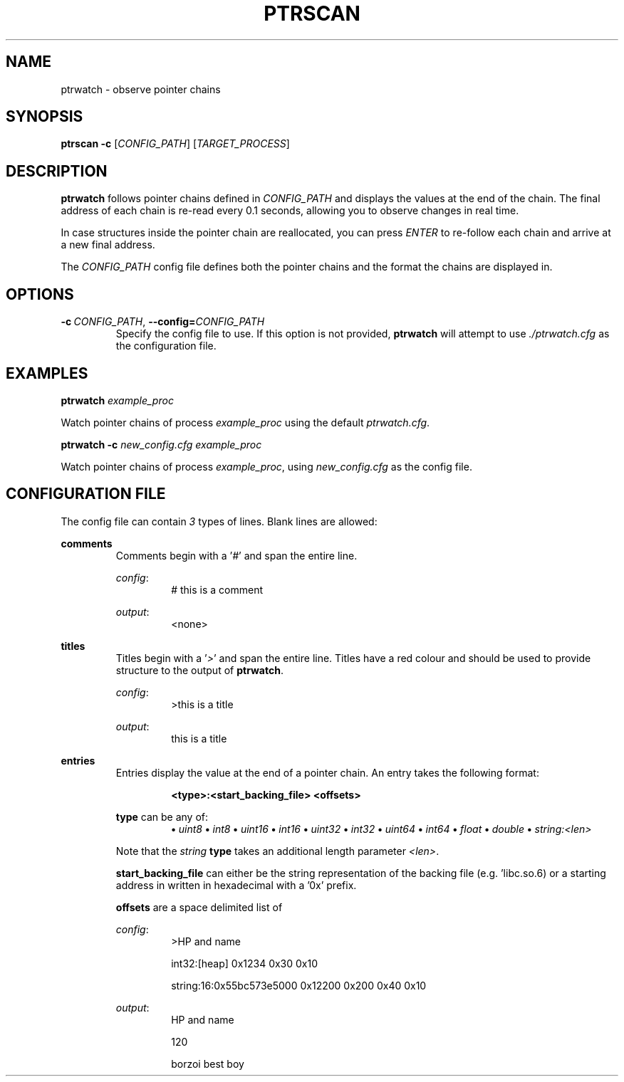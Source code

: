 .\" Netnote man(1) page
.IX Title "PTRWATCH 1
.TH PTRSCAN 1 "APRIL 2024" "ptrwatch 0.0.1" "ptrwatch"
.SH "NAME"
ptrwatch \- observe pointer chains
.SH "SYNOPSIS"
.B ptrscan
.RI \fB-c\fR
.RI [ CONFIG_PATH "]
.RI [ TARGET_PROCESS "]
.sp 0
.SH "DESCRIPTION"
.PP
\fBptrwatch\fR follows pointer chains defined in \fICONFIG_PATH\fR and displays 
the values at the end of the chain. The final address of each chain is re-read 
every 0.1 seconds, allowing you to observe changes in real time.

In case structures inside the pointer chain are reallocated, you can press 
\fIENTER\fR to re-follow each chain and arrive at a new final address.

The \fICONFIG_PATH\fR config file defines both the pointer chains and the format 
the chains are displayed in.
.SH "OPTIONS"

.TP
.BR \-c\ \fICONFIG_PATH\fB ", " \-\-config\=\fICONFIG_PATH\fB
Specify the config file to use. If this option is not provided, \fBptrwatch\fR will 
attempt to use \fI./ptrwatch.cfg\fR as the configuration file.


.SH "EXAMPLES"
.PP
\fBptrwatch\fR \fIexample_proc\fR
.PP
     Watch pointer chains of process \fIexample_proc\fR using the default \fIptrwatch.cfg\fR.
.PP
\fBptrwatch -c\fR \fInew_config.cfg\fR \fIexample_proc\fR
.PP
    Watch pointer chains of process \fIexample_proc\fR, using \fInew_config.cfg\fR as the config file.


.SH "CONFIGURATION FILE"
.PP
The config file can contain \fI3\fR types of lines. Blank lines are allowed:

.BR comments
.RS
Comments begin with a '\fI#\fR' and span the entire line.

\fIconfig\fR:
.RS
# this is a comment
.RE

\fIoutput\fR:
.RS
<none>
.RE
.RE

.BR titles
.RS
Titles begin with a '\fI>\fR' and span the entire line. Titles have a red colour and should be used to provide structure to the output of \fBptrwatch\fR.

\fIconfig\fR:
.RS
>this is a title
.RE

\fIoutput\fR:
.RS
this is a title
.RE
.RE

.BR entries
.RS
Entries display the value at the end of a pointer chain. An entry takes the following format:

.RS
\fB<type>:<start_backing_file> <offsets>\fR
.RE

\fBtype\fR can be any of:
.RS
.B \[bu] \fIuint8\fR
.B \[bu] \fIint8\fR
.B \[bu] \fIuint16\fR
.B \[bu] \fIint16\fR
.B \[bu] \fIuint32\fR
.B \[bu] \fIint32\fR
.B \[bu] \fIuint64\fR
.B \[bu] \fIint64\fR
.B \[bu] \fIfloat\fR
.B \[bu] \fIdouble\fR
.B \[bu] \fIstring:<len>\fR
.RE

Note that the \fIstring\fR \fBtype\fR takes an additional length parameter \fI<len>\fR.

\fBstart_backing_file\fR can either be the string representation of the backing file (e.g. 'libc.so.6) or a starting address in written in hexadecimal with a '0x' prefix.

\fBoffsets\fR are a space delimited list of 


\fIconfig\fR:
.RS
>HP and name 

int32:[heap] 0x1234 0x30 0x10

string:16:0x55bc573e5000 0x12200 0x200 0x40 0x10
.RE

\fIoutput\fR:
.RS
HP and name

120

borzoi best boy
.RE

.RE
